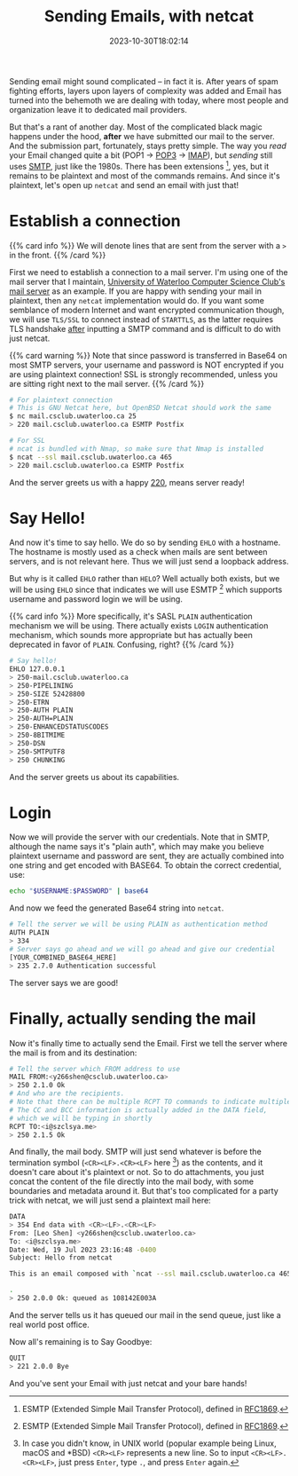 #+TITLE: Sending Emails, with netcat
#+DESCRIPTION: Plaintext protocol for the win!
#+DATE: 2023-10-30T18:02:14
#+TAGS[]: linux net
#+LICENSE: cc-sa

#+STARTUP: indent

Sending email might sound complicated -- in fact it is. After years of spam fighting efforts, layers upon layers of complexity was added and Email has turned into the behemoth we are dealing with today, where most people and organization leave it to dedicated mail providers.

But that's a rant of another day. Most of the complicated black magic happens under the hood, *after* we have submitted our mail to the server. And the submission part, fortunately, stays pretty simple. The way you /read/ your Email changed quite a bit (POP1 -> [[https://en.wikipedia.org/wiki/Post_Office_Protocol][POP3]] -> [[https://en.wikipedia.org/wiki/Internet_Message_Access_Protocol][IMAP]]), but /sending/ still uses [[https://en.wikipedia.org/wiki/Simple_Mail_Transfer_Protocol][SMTP]], just like the 1980s. There has been extensions [fn:esmtp], yes, but it remains to be plaintext and most of the commands remains. And since it's plaintext, let's open up ~netcat~ and send an email with just that!

[fn:esmtp] ESMTP (Extended Simple Mail Transfer Protocol), defined in [[https://datatracker.ietf.org/doc/html/rfc1869][RFC1869]].

* Establish a connection
{{% card info %}}
We will denote lines that are sent from the server with a ~>~ in the front.
{{% /card %}}

First we need to establish a connection to a mail server. I'm using one of the mail server that I maintain, [[https://wiki.csclub.uwaterloo.ca/Mail][University of Waterloo Computer Science Club's mail server]] as an example. If you are happy with sending your mail in plaintext, then any ~netcat~ implementation would do. If you want some semblance of modern Internet and want encrypted communication though, we will use =TLS/SSL= to connect instead of =STARTTLS=, as the latter requires TLS handshake _after_ inputting a SMTP command and is difficult to do with just netcat.

{{% card warning %}}
Note that since password is transferred in Base64 on most SMTP servers, your username and password is NOT encrypted if you are using plaintext connection! SSL is strongly recommended, unless you are sitting right next to the mail server.
{{% /card %}}

#+BEGIN_SRC bash
# For plaintext connection
# This is GNU Netcat here, but OpenBSD Netcat should work the same
$ nc mail.csclub.uwaterloo.ca 25
> 220 mail.csclub.uwaterloo.ca ESMTP Postfix

# For SSL
# ncat is bundled with Nmap, so make sure that Nmap is installed
$ ncat --ssl mail.csclub.uwaterloo.ca 465
> 220 mail.csclub.uwaterloo.ca ESMTP Postfix
#+END_SRC

And the server greets us with a happy [[https://en.wikipedia.org/wiki/List_of_SMTP_server_return_codes#%E2%80%94_2yz_Positive_completion][220]], means server ready!

* Say Hello!
And now it's time to say hello. We do so by sending ~EHLO~ with a hostname. The hostname is mostly used as a check when mails are sent between servers, and is not relevant here. Thus we will just send a loopback address.

But why is it called ~EHLO~ rather than ~HELO~? Well actually both exists, but we will be using ~EHLO~ since that indicates we will use ESMTP [fn:esmtp] which supports username and password login we will be using.

{{% card info %}}
More specifically, it's SASL ~PLAIN~ authentication mechanism we will be using. There actually exists ~LOGIN~ authentication mechanism, which sounds more appropriate but has actually been deprecated in favor of ~PLAIN~. Confusing, right?
{{% /card %}}

#+BEGIN_SRC bash
# Say hello!
EHLO 127.0.0.1
> 250-mail.csclub.uwaterloo.ca
> 250-PIPELINING
> 250-SIZE 52428800
> 250-ETRN
> 250-AUTH PLAIN
> 250-AUTH=PLAIN
> 250-ENHANCEDSTATUSCODES
> 250-8BITMIME
> 250-DSN
> 250-SMTPUTF8
> 250 CHUNKING
#+END_SRC

And the server greets us about its capabilities.

* Login
Now we will provide the server with our credentials. Note that in SMTP, although the name says it's "plain auth", which may make you believe plaintext username and password are sent, they are actually combined into one string and get encoded with BASE64. To obtain the correct credential, use:

#+BEGIN_SRC bash
echo "$USERNAME:$PASSWORD" | base64
#+END_SRC

And now we feed the generated Base64 string into ~netcat~.
#+BEGIN_SRC bash
# Tell the server we will be using PLAIN as authentication method
AUTH PLAIN
> 334
# Server says go ahead and we will go ahead and give our credential
[YOUR_COMBINED_BASE64_HERE]
> 235 2.7.0 Authentication successful
#+END_SRC

The server says we are good!

* Finally, actually sending the mail
Now it's finally time to actually send the Email. First we tell the server where the mail is from and its destination:
#+BEGIN_SRC bash
# Tell the server which FROM address to use
MAIL FROM:<y266shen@csclub.uwaterloo.ca>
> 250 2.1.0 Ok
# And who are the recipients.
# Note that there can be multiple RCPT TO commands to indicate multiple recipients
# The CC and BCC information is actually added in the DATA field,
# which we will be typing in shortly
RCPT TO:<i@szclsya.me>
> 250 2.1.5 Ok
#+END_SRC

And finally, the mail body. SMTP will just send whatever is before the termination symbol (~<CR><LF>.<CR><LF>~ here [fn:crlf]) as the contents, and it doesn't care about it's plaintext or not. So to do attachments, you just concat the content of the file directly into the mail body, with some boundaries and metadata around it. But that's too complicated for a party trick with netcat, we will just send a plaintext mail here:

[fn:crlf] In case you didn't know, in UNIX world (popular example being Linux, macOS and *BSD) ~<CR><LF>~ represents a new line. So to input ~<CR><LF>.<CR><LF>~, just press =Enter=, type =.=, and press =Enter= again.


#+BEGIN_SRC bash
DATA
> 354 End data with <CR><LF>.<CR><LF>
From: [Leo Shen] <y266shen@csclub.uwaterloo.ca>
To: <i@szclsya.me>
Date: Wed, 19 Jul 2023 23:16:48 -0400
Subject: Hello from netcat

This is an email composed with `ncat --ssl mail.csclub.uwaterloo.ca 465`.

.
> 250 2.0.0 Ok: queued as 108142E003A
#+END_SRC

And the server tells us it has queued our mail in the send queue, just like a real world post office.

Now all's remaining is to Say Goodbye:
#+BEGIN_SRC bash
QUIT
> 221 2.0.0 Bye
#+END_SRC

And you've sent your Email with just netcat and your bare hands!
